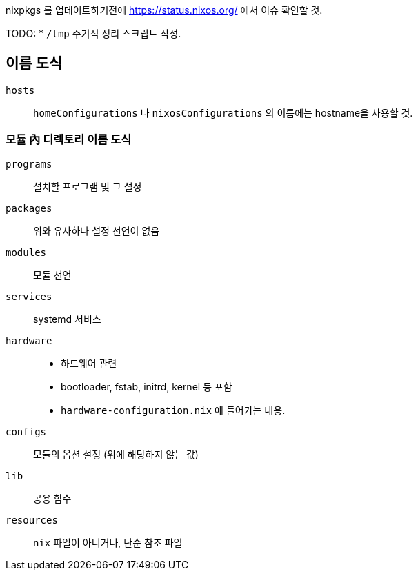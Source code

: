 
nixpkgs 를 업데이트하기전에  <https://status.nixos.org/> 에서 이슈 확인할 것.

TODO:
    * `/tmp` 주기적 정리 스크립트 작성.

== 이름 도식

`hosts`::
   `homeConfigurations` 나 `nixosConfigurations` 의 이름에는 hostname을 사용할 것.

=== 모듈 內 디렉토리 이름 도식

`programs`::
    설치할 프로그램 및 그 설정

`packages`::
    위와 유사하나 설정 선언이 없음

`modules`::
    모듈 선언

`services`::
    systemd 서비스

`hardware`::
    ** 하드웨어 관련
    ** bootloader, fstab, initrd, kernel 등 포함
    ** `hardware-configuration.nix` 에 들어가는 내용.

`configs`::
    모듈의 옵션 설정 (위에 해당하지 않는 값)

`lib`::
    공용 함수

`resources`::
    `nix` 파일이 아니거나, 단순 참조 파일
